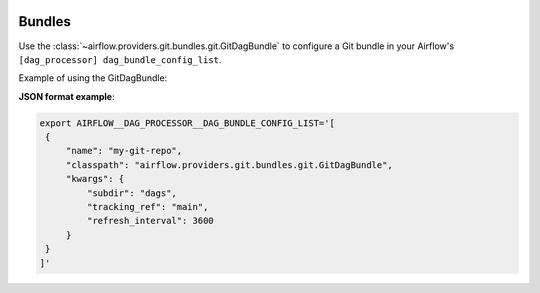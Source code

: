  .. Licensed to the Apache Software Foundation (ASF) under one
    or more contributor license agreements.  See the NOTICE file
    distributed with this work for additional information
    regarding copyright ownership.  The ASF licenses this file
    to you under the Apache License, Version 2.0 (the
    "License"); you may not use this file except in compliance
    with the License.  You may obtain a copy of the License at

 ..   http://www.apache.org/licenses/LICENSE-2.0

 .. Unless required by applicable law or agreed to in writing,
    software distributed under the License is distributed on an
    "AS IS" BASIS, WITHOUT WARRANTIES OR CONDITIONS OF ANY
    KIND, either express or implied.  See the License for the
    specific language governing permissions and limitations
    under the License.

Bundles
#######

Use the :class:`~airflow.providers.git.bundles.git.GitDagBundle` to configure a Git bundle in your Airflow's
``[dag_processor] dag_bundle_config_list``.

Example of using the GitDagBundle:

**JSON format example**:

.. code-block:: bash

    export AIRFLOW__DAG_PROCESSOR__DAG_BUNDLE_CONFIG_LIST='[
     {
         "name": "my-git-repo",
         "classpath": "airflow.providers.git.bundles.git.GitDagBundle",
         "kwargs": {
             "subdir": "dags",
             "tracking_ref": "main",
             "refresh_interval": 3600
         }
     }
    ]'

